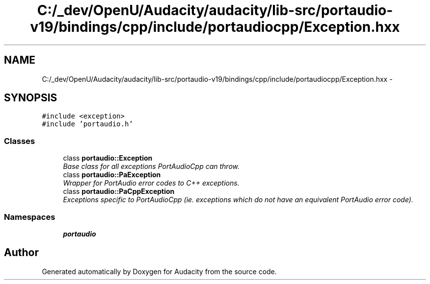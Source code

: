 .TH "C:/_dev/OpenU/Audacity/audacity/lib-src/portaudio-v19/bindings/cpp/include/portaudiocpp/Exception.hxx" 3 "Thu Apr 28 2016" "Audacity" \" -*- nroff -*-
.ad l
.nh
.SH NAME
C:/_dev/OpenU/Audacity/audacity/lib-src/portaudio-v19/bindings/cpp/include/portaudiocpp/Exception.hxx \- 
.SH SYNOPSIS
.br
.PP
\fC#include <exception>\fP
.br
\fC#include 'portaudio\&.h'\fP
.br

.SS "Classes"

.in +1c
.ti -1c
.RI "class \fBportaudio::Exception\fP"
.br
.RI "\fIBase class for all exceptions PortAudioCpp can throw\&. \fP"
.ti -1c
.RI "class \fBportaudio::PaException\fP"
.br
.RI "\fIWrapper for PortAudio error codes to C++ exceptions\&. \fP"
.ti -1c
.RI "class \fBportaudio::PaCppException\fP"
.br
.RI "\fIExceptions specific to PortAudioCpp (ie\&. exceptions which do not have an equivalent PortAudio error code)\&. \fP"
.in -1c
.SS "Namespaces"

.in +1c
.ti -1c
.RI " \fBportaudio\fP"
.br
.in -1c
.SH "Author"
.PP 
Generated automatically by Doxygen for Audacity from the source code\&.
